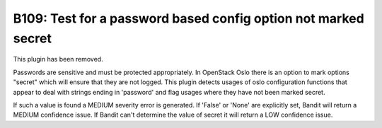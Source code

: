 ---------------------------------------------------------------
B109: Test for a password based config option not marked secret
---------------------------------------------------------------

This plugin has been removed.

Passwords are sensitive and must be protected appropriately. In OpenStack
Oslo there is an option to mark options "secret" which will ensure that they
are not logged. This plugin detects usages of oslo configuration functions
that appear to deal with strings ending in 'password' and flag usages where
they have not been marked secret.

If such a value is found a MEDIUM severity error is generated. If 'False' or
'None' are explicitly set, Bandit will return a MEDIUM confidence issue. If
Bandit can't determine the value of secret it will return a LOW confidence
issue.
